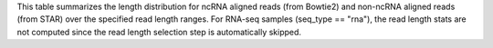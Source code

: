 This table summarizes the length distribution for ncRNA aligned reads (from Bowtie2) and non-ncRNA aligned reads (from STAR) over the specified read length ranges. For RNA-seq samples (seq_type == "rna"), the read length stats are not computed since the read length selection step is automatically skipped.